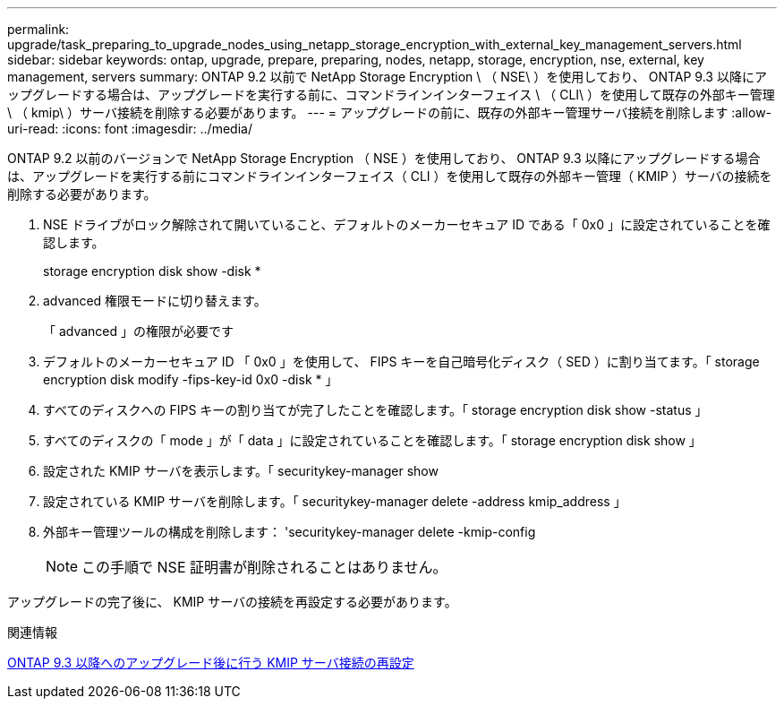 ---
permalink: upgrade/task_preparing_to_upgrade_nodes_using_netapp_storage_encryption_with_external_key_management_servers.html 
sidebar: sidebar 
keywords: ontap, upgrade, prepare, preparing, nodes, netapp, storage, encryption, nse, external, key management, servers 
summary: ONTAP 9.2 以前で NetApp Storage Encryption \ （ NSE\ ）を使用しており、 ONTAP 9.3 以降にアップグレードする場合は、アップグレードを実行する前に、コマンドラインインターフェイス \ （ CLI\ ）を使用して既存の外部キー管理 \ （ kmip\ ）サーバ接続を削除する必要があります。 
---
= アップグレードの前に、既存の外部キー管理サーバ接続を削除します
:allow-uri-read: 
:icons: font
:imagesdir: ../media/


[role="lead"]
ONTAP 9.2 以前のバージョンで NetApp Storage Encryption （ NSE ）を使用しており、 ONTAP 9.3 以降にアップグレードする場合は、アップグレードを実行する前にコマンドラインインターフェイス（ CLI ）を使用して既存の外部キー管理（ KMIP ）サーバの接続を削除する必要があります。

. NSE ドライブがロック解除されて開いていること、デフォルトのメーカーセキュア ID である「 0x0 」に設定されていることを確認します。
+
storage encryption disk show -disk *

. advanced 権限モードに切り替えます。
+
「 advanced 」の権限が必要です

. デフォルトのメーカーセキュア ID 「 0x0 」を使用して、 FIPS キーを自己暗号化ディスク（ SED ）に割り当てます。「 storage encryption disk modify -fips-key-id 0x0 -disk * 」
. すべてのディスクへの FIPS キーの割り当てが完了したことを確認します。「 storage encryption disk show -status 」
. すべてのディスクの「 mode 」が「 data 」に設定されていることを確認します。「 storage encryption disk show 」
. 設定された KMIP サーバを表示します。「 securitykey-manager show
. 設定されている KMIP サーバを削除します。「 securitykey-manager delete -address kmip_address 」
. 外部キー管理ツールの構成を削除します： 'securitykey-manager delete -kmip-config
+

NOTE: この手順で NSE 証明書が削除されることはありません。



アップグレードの完了後に、 KMIP サーバの接続を再設定する必要があります。

.関連情報
xref:task_reconfiguring_kmip_servers_connections_after_upgrading_to_ontap_9_3_or_later.adoc[ONTAP 9.3 以降へのアップグレード後に行う KMIP サーバ接続の再設定]
